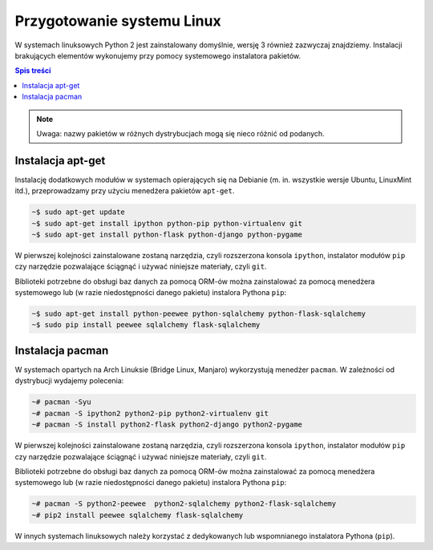 Przygotowanie systemu Linux
###########################

W systemach linuksowych Python 2 jest zainstalowany domyślnie, wersję 3 również
zazwyczaj znajdziemy.
Instalacji brakujących elementów wykonujemy przy pomocy systemowego instalatora pakietów.

.. contents:: Spis treści
    :backlinks: none

.. note::

    Uwaga: nazwy pakietów w różnych dystrybucjach mogą się nieco różnić od podanych.


Instalacja apt-get
-----------------

Instalację dodatkowych modułów w systemach opierających się na Debianie
(m. in. wszystkie wersje Ubuntu, LinuxMint itd.), przeprowadzamy przy użyciu
menedżera pakietów ``apt-get``.


.. code-block:: bash

    ~$ sudo apt-get update
    ~$ sudo apt-get install ipython python-pip python-virtualenv git
    ~$ sudo apt-get install python-flask python-django python-pygame

W pierwszej kolejności zainstalowane zostaną narzędzia, czyli rozszerzona
konsola ``ipython``, instalator modułów ``pip`` czy narzędzie pozwalające
ściągnąć i używać niniejsze materiały, czyli ``git``.


Biblioteki potrzebne do obsługi baz danych za pomocą ORM-ów można
zainstalować za pomocą menedżera systemowego lub (w razie niedostępności
danego pakietu) instalora Pythona ``pip``:

.. code-block:: bash

    ~$ sudo apt-get install python-peewee python-sqlalchemy python-flask-sqlalchemy
    ~$ sudo pip install peewee sqlalchemy flask-sqlalchemy


Instalacja pacman
-----------------

W systemach opartych na Arch Linuksie (Bridge Linux, Manjaro)
wykorzystują menedżer ``pacman``. W zależności od dystrybucji wydajemy polecenia:

.. code-block:: bash

    ~# pacman -Syu
    ~# pacman -S ipython2 python2-pip python2-virtualenv git
    ~# pacman -S install python2-flask python2-django python2-pygame

W pierwszej kolejności zainstalowane zostaną narzędzia, czyli rozszerzona
konsola ``ipython``, instalator modułów ``pip`` czy narzędzie pozwalające
ściągnąć i używać niniejsze materiały, czyli ``git``.


Biblioteki potrzebne do obsługi baz danych za pomocą ORM-ów można
zainstalować za pomocą menedżera systemowego lub (w razie niedostępności
danego pakietu) instalora Pythona ``pip``:

.. code-block:: bash

    ~# pacman -S python2-peewee  python2-sqlalchemy python2-flask-sqlalchemy
    ~# pip2 install peewee sqlalchemy flask-sqlalchemy

W innych systemach linuksowych należy korzystać z dedykowanych lub wspomnianego
instalatora Pythona (``pip``).

